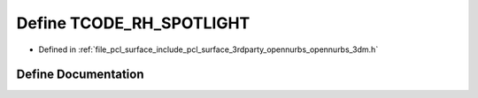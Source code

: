.. _exhale_define_opennurbs__3dm_8h_1a7885c02b28cc34ccb6f2e793a46f8838:

Define TCODE_RH_SPOTLIGHT
=========================

- Defined in :ref:`file_pcl_surface_include_pcl_surface_3rdparty_opennurbs_opennurbs_3dm.h`


Define Documentation
--------------------


.. doxygendefine:: TCODE_RH_SPOTLIGHT
